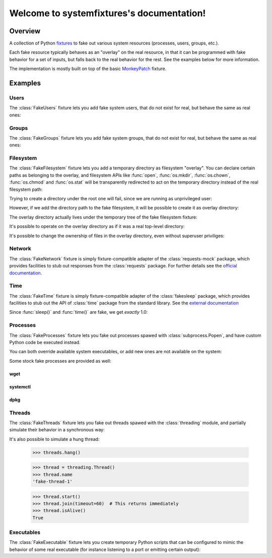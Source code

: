 .. systemfixtures documentation master file, created by
   sphinx-quickstart on Thu Oct 27 06:54:09 2016.
   You can adapt this file completely to your liking, but it should at least
   contain the root `toctree` directive.

Welcome to systemfixtures's documentation!
==========================================

Overview
--------

A collection of Python fixtures_ to fake out  various system resources (processes,
users, groups, etc.).

.. _fixtures: https://github.com/testing-cabal/fixtures

Each fake resource typically behaves as an "overlay" on the real resource, in
that it can be programmed with fake behavior for a set of inputs, but falls
back to the real behavior for the rest. See the examples below for more
information.

The implementation is mostly built on top of the basic MonkeyPatch_ fixture.

.. _MonkeyPatch: https://github.com/testing-cabal/fixtures/blob/master/fixtures/_fixtures/monkeypatch.py


Examples
--------

Users
+++++

The :class:`FakeUsers` fixture lets you add fake system users, that do not
exist for real, but behave the same as real ones:

.. doctest::

   >>> import pwd

   >>> from systemfixtures import FakeUsers

   >>> users = FakeUsers()
   >>> users.setUp()

   >>> pwd.getpwnam("foo")
   Traceback (most recent call last):
   ...
   KeyError: 'getpwnam(): name not found: foo'

   >>> users.add("foo", 123)
   >>> info = pwd.getpwnam("foo")
   >>> info.pw_uid
   123
   >>> users.cleanUp()

Groups
++++++

The :class:`FakeGroups` fixture lets you add fake system groups, that do not
exist for real, but behave the same as real ones:

.. doctest::

   >>> import grp

   >>> from systemfixtures import FakeGroups

   >>> groups = FakeGroups()
   >>> groups.setUp()

   >>> grp.getgrnam("foo")
   Traceback (most recent call last):
   ...
   KeyError: 'getgrnam(): name not found: foo'

   >>> groups.add("foo", 123)
   >>> info = grp.getgrnam("foo")
   >>> info.gr_gid
   123

   >>> groups.cleanUp()

Filesystem
++++++++++

The :class:`FakeFilesystem` fixture lets you add a temporary directory as
filesystem "overlay". You can declare certain paths as belonging
to the overlay, and filesystem APIs like :func:`open`, :func:`os.mkdir`,
:func:`os.chown`, :func:`os.chmod` and :func:`os.stat` will be transparently
redirected to act on the temporary directory instead of the real filesystem
path:

.. doctest::

   >>> import os
   >>> import tempfile

   >>> from systemfixtures import FakeFilesystem

   >>> filesystem = FakeFilesystem()
   >>> filesystem.setUp()

Trying to create a directory under the root one will fail, since we are
running as unprivileged user:

.. doctest::

   >>> os.mkdir("/foo")
   Traceback (most recent call last):
   ...
   PermissionError: [Errno 13] Permission denied: '/foo'

However, if we add the directory path to the fake filesystem, it will be
possible to create it as overlay directory:

.. doctest::

   >>> filesystem.add("/foo")
   >>> os.mkdir("/foo")
   >>> os.path.isdir("/foo")
   True

The overlay directory actually lives under the temporary tree of the fake
filesystem fixture:

.. doctest::

   >>> filesystem.root.path.startswith(tempfile.gettempdir())
   True
   >>> os.listdir(filesystem.root.path)
   ['foo']

It's possible to operate on the overlay directory as if it was a real
top-level directory:

.. doctest::

   >>> with open("/foo/bar", "w") as fd:
   ...    fd.write("Hello world!")
   12
   >>> with open("/foo/bar") as fd:
   ...    fd.read()
   'Hello world!'
   >>> os.listdir("/foo")
   ['bar']

It's possible to change the ownership of files in the overlay directory,
even without superuser priviliges:

.. doctest::

   >>> os.chown("/foo/bar", 0, 0)
   >>> os.chmod("/foo/bar", 0o600)
   >>> info = os.stat("/foo/bar")
   >>> info.st_uid, info.st_gid
   (0, 0)
   >>> oct(info.st_mode)
   '0o100600'

   >>> filesystem.cleanUp()

Network
+++++++

The :class:`FakeNetwork` fixture is simply fixture-compatible adapter of
the :class:`requests-mock` package, which provides facilities to stub
out responses from the :class:`requests` package. For further details
see the `official documentation <https://requests-mock.readthedocs.io/en/latest/>`_.

.. doctest::

   >>> import requests

   >>> from systemfixtures import FakeNetwork

   >>> network = FakeNetwork()
   >>> network.setUp()

   >>> network.get("http://test.com", text="data")  # doctest: +ELLIPSIS
   <requests_mock.adapter._Matcher object at ...>
   >>> response = requests.get("http://test.com")
   >>> response.text
   'data'

   >>> network.cleanUp()

Time
++++

The :class:`FakeTime` fixture is simply fixture-compatible adapter of
the :class:`fakesleep` package, which provides facilities to stub
out the API of :class:`time` package from the standard library. See
the `external documentation <https://github.com/wearpants/fakesleep>`_

.. doctest::

   >>> import time

   >>> from systemfixtures import FakeTime

   >>> fake_time = FakeTime()
   >>> fake_time.setUp()

   >>> stamp1 = time.time()
   >>> time.sleep(1)
   >>> stamp2 = time.time()

Since :func:`sleep()` and :func:`time()` are fake, we get *exactly* 1.0:

.. doctest::

   >>> stamp2 - stamp1
   1.0

   >>> fake_time.cleanUp()

Processes
+++++++++

The :class:`FakeProcesses` fixture lets you fake out processes spawed with
:class:`subprocess.Popen`, and have custom Python code be executed instead.

You can both override available system executables, or add new ones
are not available on the system:

.. doctest::

   >>> import io
   >>> import subprocess

   >>> from systemfixtures import FakeProcesses

   >>> processes = FakeProcesses()
   >>> processes.setUp()

   >>> subprocess.check_output(["uname"])
   b'Linux\n'

   >>> def uname(proc_args):
   ...     return {"stdout": io.BytesIO(b"Darwin\n")}

   >>> processes.add(uname, name="uname")
   >>> processes.uname  # doctest: +ELLIPSIS
   <function uname at ...>

   >>> subprocess.check_output(["uname"])
   b'Darwin\n'

   >>> def foo(proc_args):
   ...     return {"stdout": io.BytesIO(b"Hello world!")}

   >>> processes.add(foo, name="foo")
   >>> subprocess.check_output(["foo"])
   b'Hello world!'

Some stock fake processes are provided as well:

wget
^^^^

.. doctest::

   >>> from systemfixtures.processes import Wget

   >>> processes.add(Wget())
   >>> processes.wget.locations["http://foo"] = b"Hello world!"

   >>> subprocess.check_output(["wget", "-O", "-", "http://foo"])
   b'Hello world!'

systemctl
^^^^^^^^^

.. doctest::

   >>> from systemfixtures.processes import Systemctl

   >>> processes.add(Systemctl())

   >>> try:
   ...    subprocess.check_output(["systemctl", "is-active", "foo"])
   ... except subprocess.CalledProcessError as error:
   ...     error.output
   b'inactive\n'

   >>> subprocess.check_call(["systemctl", "start", "foo"])
   0
   >>> subprocess.check_output(["systemctl", "is-active", "foo"])
   b'active\n'
   >>> subprocess.check_call(["systemctl", "stop", "foo"])
   0

   >>> processes.systemctl.actions["foo"]
   ['start', 'stop']

dpkg
^^^^

.. doctest::

   >>> from systemfixtures.processes import Dpkg

   >>> processes.add(Dpkg())
   >>> subprocess.check_call(["dpkg", "-i", "foo_1.0-1.deb"])
   0
   >>> processes.dpkg.actions["foo"]
   ['install']

.. doctest::

  >>> processes.cleanUp()



Threads
+++++++

The :class:`FakeThreads` fixture lets you fake out threads spawed with the
:class:`threading` module, and partially simulate their behavior in a
synchronous way:

.. doctest::

   >>> import threading

   >>> from systemfixtures import FakeThreads

   >>> threads = FakeThreads()
   >>> threads.setUp()

   >>> calls = [None]
   >>> thread = threading.Thread(target=calls.pop)
   >>> thread.name
   'fake-thread-0'

   >>> thread.start()
   >>> calls
   []
   >>> thread.join()
   >>> thread.isAlive()
   False

It's also possible to simulate a hung thread:

   >>> threads.hang()

   >>> thread = threading.Thread()
   >>> thread.name
   'fake-thread-1'

   >>> thread.start()
   >>> thread.join(timeout=60)  # This returns immediately
   >>> thread.isAlive()
   True


Executables
+++++++++++

The :class:`FakeExecutable` fixture lets you create temporary Python scripts
that can be configured to mimic the behavior of some real executable (for
instance listening to a port or emitting certain output):

.. doctest::

   >>> import stat
   >>> from systemfixtures import FakeExecutable

   >>> executable = FakeExecutable()
   >>> executable.setUp()

   >>> bool(os.stat(executable.path).st_mode & stat.S_IXUSR)
   True

   >>> executable.out('hello')
   >>> subprocess.check_output([executable.path])
   b'hello\n'
